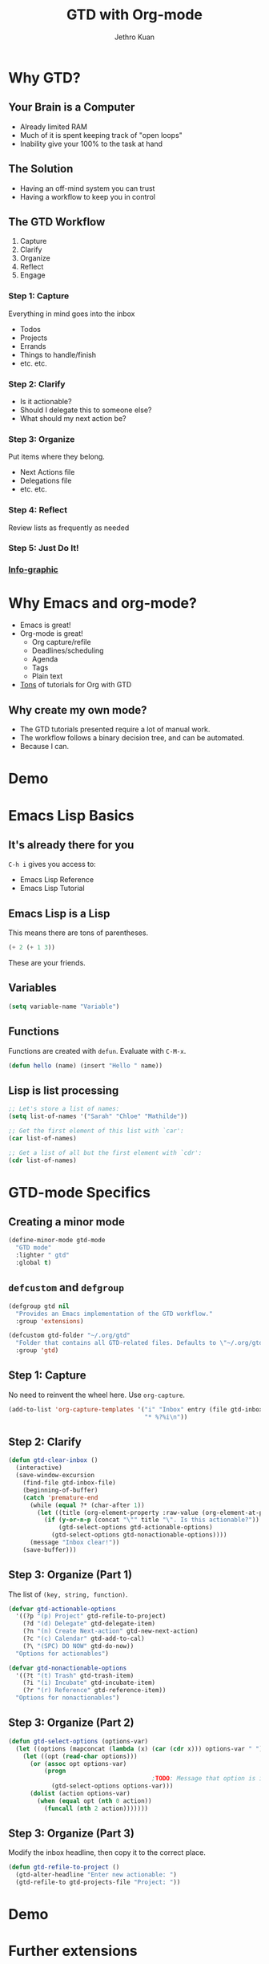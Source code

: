 #+EXPORT_EXCLUDE_TAGS:  noexport
#+AUTHOR:               Jethro Kuan
#+TITLE:                GTD with Org-mode
#+EMAIL:                jethrokuan95@gmail.com
#+LANGUAGE:             en
#+OPTIONS:              toc:nil timestamp:nil
#+OPTIONS:              reveal_center:t reveal_progress:t reveal_history:t reveal_control:nil
#+OPTIONS:              reveal_mathjax:nil reveal_rolling_links:nil reveal_keyboard:t reveal_overview:t num:nil
#+REVEAL_HLEVEL:        1
#+REVEAL_MARGIN:        0.0
#+REVEAL_MIN_SCALE:     1.0
#+REVEAL_MAX_SCALE:     1.4
#+REVEAL_ROOT:          ../reveal.js
#+REVEAL_THEME:         metropolis
#+REVEAL_TRANS:         fade
#+REVEAL_SPEED:         fast
#+REVEAL_PLUGINS:       (markdown notes)

* Why GTD?
** Your Brain is a Computer
- Already limited RAM
- Much of it is spent keeping track of "open loops"
- Inability give your 100% to the task at hand

** The Solution
- Having an off-mind system you can trust
- Having a workflow to keep you in control

** The GTD Workflow
1. Capture
2. Clarify
3. Organize
4. Reflect
5. Engage

*** Step 1: Capture
Everything in mind goes into the inbox
- Todos
- Projects
- Errands
- Things to handle/finish
- etc. etc.

*** Step 2: Clarify
- Is it actionable?
- Should I delegate this to someone else?
- What should my next action be?

*** Step 3: Organize
Put items where they belong.
- Next Actions file
- Delegations file
- etc. etc.
*** Step 4: Reflect
Review lists as frequently as needed

*** Step 5: Just Do It!
[[file:doit.gif]]

*** [[http://www.gaglianoco.com/wp-content/uploads/2013/06/allen-gtd-basic-flow-chart.jpg][Info-graphic]]

* Why Emacs and org-mode?
- Emacs is great!
- Org-mode is great!
  - Org capture/refile
  - Deadlines/scheduling
  - Agenda
  - Tags
  - Plain text
- [[http://orgmode.org/worg/org-gtd-etc.html][Tons]] of tutorials for Org with GTD

** Why create my own mode?
- The GTD tutorials presented require a lot of manual work.
- The workflow follows a binary decision tree, and can be automated.
- Because I can.

* Demo
* Emacs Lisp Basics
** It's already there for you
=C-h i= gives you access to:
- Emacs Lisp Reference
- Emacs Lisp Tutorial
** Emacs Lisp is a Lisp
This means there are tons of parentheses.

#+begin_src emacs-lisp :tangle no
(+ 2 (+ 1 3))
#+end_src

These are your friends.
** Variables
#+begin_src emacs-lisp :tangle no
(setq variable-name "Variable")
#+end_src
** Functions
Functions are created with =defun=. Evaluate with =C-M-x=.
#+BEGIN_SRC emacs-lisp
  (defun hello (name) (insert "Hello " name))
#+END_SRC
** Lisp is list processing
#+BEGIN_SRC emacs-lisp
;; Let's store a list of names:
(setq list-of-names '("Sarah" "Chloe" "Mathilde"))

;; Get the first element of this list with `car':
(car list-of-names)

;; Get a list of all but the first element with `cdr':
(cdr list-of-names)
#+END_SRC
* GTD-mode Specifics
** Creating a minor mode
#+BEGIN_SRC emacs-lisp
(define-minor-mode gtd-mode
  "GTD mode"
  :lighter " gtd"
  :global t)
#+END_SRC
** =defcustom= and =defgroup=
#+BEGIN_SRC emacs-lisp
  (defgroup gtd nil
    "Provides an Emacs implementation of the GTD workflow."
    :group 'extensions)

  (defcustom gtd-folder "~/.org/gtd"
    "Folder that contains all GTD-related files. Defaults to \"~/.org/gtd\"."
    :group 'gtd)
#+END_SRC
** Step 1: Capture
No need to reinvent the wheel here. Use =org-capture=.
#+BEGIN_SRC emacs-lisp
  (add-to-list 'org-capture-templates '("i" "Inbox" entry (file gtd-inbox-file)
                                        "* %?%i\n"))
#+END_SRC
** Step 2: Clarify
#+BEGIN_SRC emacs-lisp
  (defun gtd-clear-inbox ()                                                          ;; Define a function `gtd-clear-inbox`
    (interactive)                                                                    ;; Make it invokable with M-x
    (save-window-excursion                                                           ;; let's return here after this function ends
      (find-file gtd-inbox-file)                                                     ;;   open my inbox file
      (beginning-of-buffer)                                                          ;;   go to the start of the file
      (catch 'premature-end                                                          ;;   stop when exception is thrown
        (while (equal ?* (char-after 1))                                             ;;   loop while it's a headline
          (let ((title (org-element-property :raw-value (org-element-at-point))))    ;;     create a local var title containing the title
            (if (y-or-n-p (concat "\"" title "\". Is this actionable?"))             ;;     Ask: is it an actionable?
                (gtd-select-options gtd-actionable-options)                          ;;       yes: present actionable options            
              (gtd-select-options gtd-nonactionable-options))))                      ;;        no: present nonactionable options 
        (message "Inbox clear!"))                                                    ;;   print message clear
      (save-buffer)))
#+END_SRC
** Step 3: Organize (Part 1)
The list of =(key, string, function)=.

#+BEGIN_SRC emacs-lisp
  (defvar gtd-actionable-options
    '((?p "(p) Project" gtd-refile-to-project) 
      (?d "(d) Delegate" gtd-delegate-item)
      (?n "(n) Create Next-action" gtd-new-next-action)
      (?c "(c) Calendar" gtd-add-to-cal)
      (?\ "(SPC) DO NOW" gtd-do-now))
    "Options for actionables")

  (defvar gtd-nonactionable-options
    '((?t "(t) Trash" gtd-trash-item)
      (?i "(i) Incubate" gtd-incubate-item)
      (?r "(r) Reference" gtd-reference-item))
    "Options for nonactionables")
#+END_SRC
** Step 3: Organize (Part 2)
#+BEGIN_SRC emacs-lisp
  (defun gtd-select-options (options-var)
    (let ((options (mapconcat (lambda (x) (car (cdr x))) options-var " ")))
      (let ((opt (read-char options)))
        (or (assoc opt options-var)
            (progn
                                          ;TODO: Message that option is incorrect
              (gtd-select-options options-var)))
        (dolist (action options-var)
          (when (equal opt (nth 0 action))
            (funcall (nth 2 action)))))))
#+END_SRC
** Step 3: Organize (Part 3)
Modify the inbox headline, then copy it to the correct place.
#+BEGIN_SRC emacs-lisp
  (defun gtd-refile-to-project () 
    (gtd-alter-headline "Enter new actionable: ")
    (gtd-refile-to gtd-projects-file "Project: "))
#+END_SRC
* Demo
* Further extensions
1. tags for context
2. deadline/schedule for agenda
* Lessons Learnt
** Emacs Lisp
1. Emacs Lisp is scary
2. +Emacs+ Lisp is powerful
3. Emacs Lisp is satisfying
** Writing Emacs Lisp
1. =C-h f= is your friend
2. namespace your functions, and use =nameless-mode=
3. Quality-of-life libraries
   - dash
   - cl-lib
   - s
* Thank you!
[[https://github.com/jethrokuan/gtd-mode][Github]]

